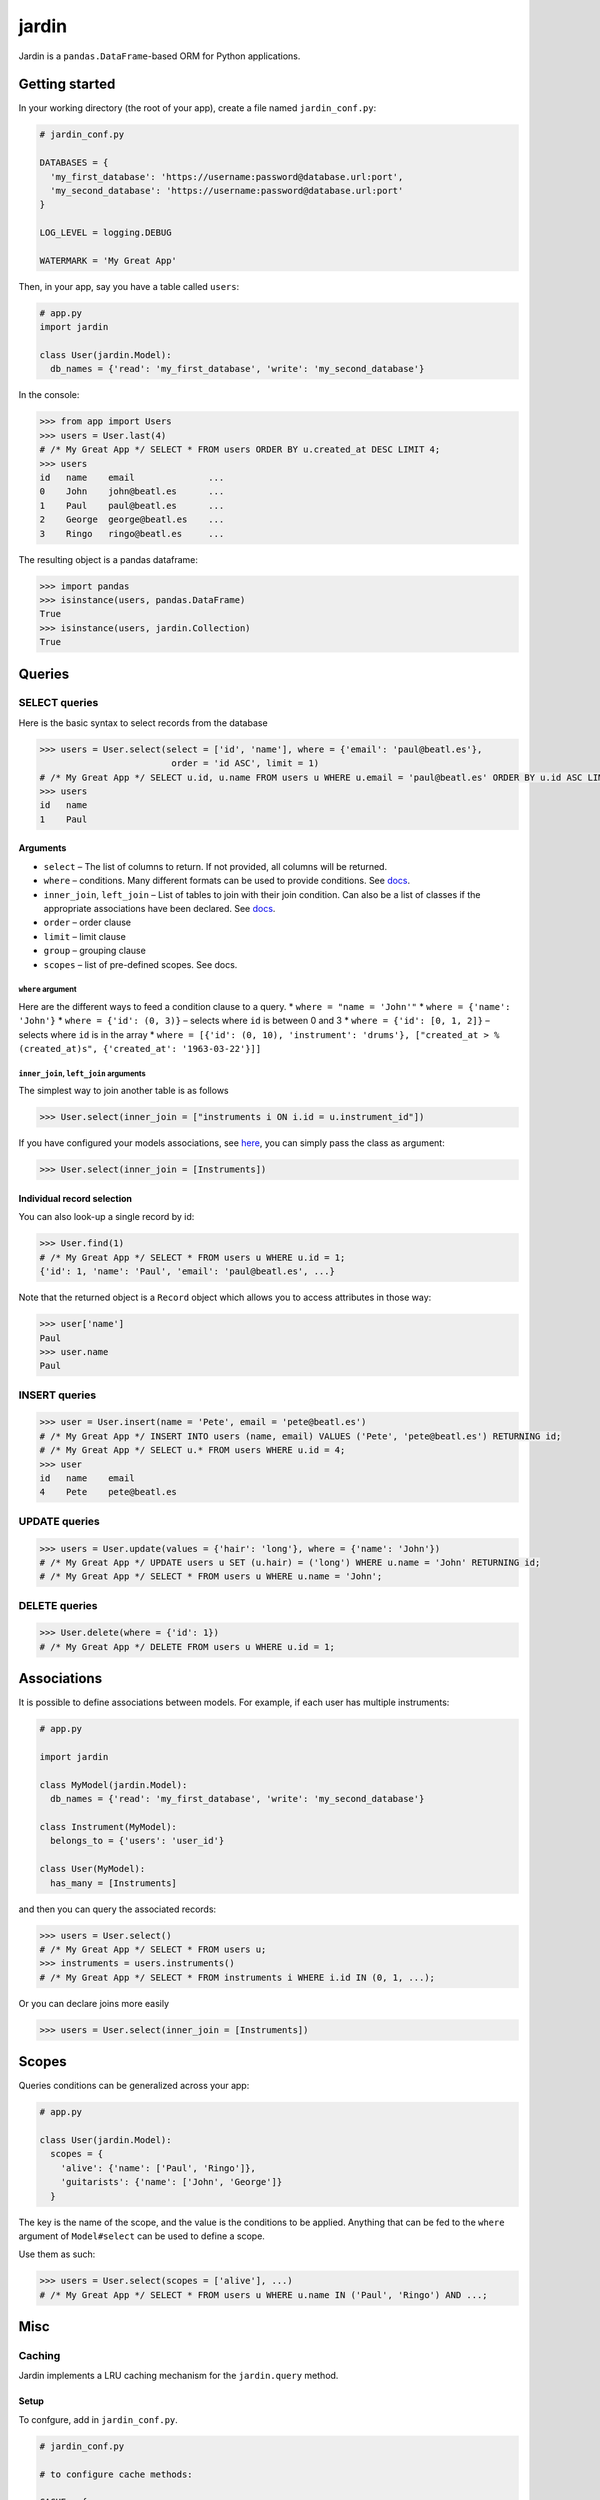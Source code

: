 jardin
======

Jardin is a ``pandas.DataFrame``-based ORM for Python applications.

Getting started
---------------

In your working directory (the root of your app), create a file named
``jardin_conf.py``:

.. code:: python

    # jardin_conf.py

    DATABASES = {
      'my_first_database': 'https://username:password@database.url:port',
      'my_second_database': 'https://username:password@database.url:port'
    }

    LOG_LEVEL = logging.DEBUG

    WATERMARK = 'My Great App'

Then, in your app, say you have a table called ``users``:

.. code:: python

    # app.py
    import jardin

    class User(jardin.Model):
      db_names = {'read': 'my_first_database', 'write': 'my_second_database'}

In the console:

.. code:: python

    >>> from app import Users
    >>> users = User.last(4)
    # /* My Great App */ SELECT * FROM users ORDER BY u.created_at DESC LIMIT 4;
    >>> users
    id   name    email              ...
    0    John    john@beatl.es      ...
    1    Paul    paul@beatl.es      ...
    2    George  george@beatl.es    ...
    3    Ringo   ringo@beatl.es     ...

The resulting object is a pandas dataframe:

.. code:: python

    >>> import pandas
    >>> isinstance(users, pandas.DataFrame)
    True
    >>> isinstance(users, jardin.Collection)
    True

Queries
-------

SELECT queries
~~~~~~~~~~~~~~

Here is the basic syntax to select records from the database

.. code:: python

    >>> users = User.select(select = ['id', 'name'], where = {'email': 'paul@beatl.es'},
                             order = 'id ASC', limit = 1)
    # /* My Great App */ SELECT u.id, u.name FROM users u WHERE u.email = 'paul@beatl.es' ORDER BY u.id ASC LIMIT 1;
    >>> users
    id   name
    1    Paul

Arguments
^^^^^^^^^

-  ``select`` – The list of columns to return. If not provided, all
   columns will be returned.
-  ``where`` – conditions. Many different formats can be used to provide
   conditions. See `docs <#where-argument>`__.
-  ``inner_join``, ``left_join`` – List of tables to join with their
   join condition. Can also be a list of classes if the appropriate
   associations have been declared. See
   `docs <#inner_join-left_join-arguments>`__.
-  ``order`` – order clause
-  ``limit`` – limit clause
-  ``group`` – grouping clause
-  ``scopes`` – list of pre-defined scopes. See docs.

``where`` argument
''''''''''''''''''

Here are the different ways to feed a condition clause to a query. \*
``where = "name = 'John'"`` \* ``where = {'name': 'John'}`` \*
``where = {'id': (0, 3)}`` – selects where ``id`` is between 0 and 3 \*
``where = {'id': [0, 1, 2]}`` – selects where ``id`` is in the array \*
``where = [{'id': (0, 10), 'instrument': 'drums'}, ["created_at > %(created_at)s", {'created_at': '1963-03-22'}]]``

``inner_join``, ``left_join`` arguments
'''''''''''''''''''''''''''''''''''''''

The simplest way to join another table is as follows

.. code:: python

    >>> User.select(inner_join = ["instruments i ON i.id = u.instrument_id"])

If you have configured your models associations, see
`here <#associations>`__, you can simply pass the class as argument:

.. code:: python

    >>> User.select(inner_join = [Instruments])

Individual record selection
^^^^^^^^^^^^^^^^^^^^^^^^^^^

You can also look-up a single record by id:

.. code:: python

    >>> User.find(1)
    # /* My Great App */ SELECT * FROM users u WHERE u.id = 1;
    {'id': 1, 'name': 'Paul', 'email': 'paul@beatl.es', ...}

Note that the returned object is a ``Record`` object which allows you to
access attributes in those way:

.. code:: python

    >>> user['name']
    Paul
    >>> user.name
    Paul

INSERT queries
~~~~~~~~~~~~~~

.. code:: python

    >>> user = User.insert(name = 'Pete', email = 'pete@beatl.es')
    # /* My Great App */ INSERT INTO users (name, email) VALUES ('Pete', 'pete@beatl.es') RETURNING id;
    # /* My Great App */ SELECT u.* FROM users WHERE u.id = 4;
    >>> user
    id   name    email
    4    Pete    pete@beatl.es

UPDATE queries
~~~~~~~~~~~~~~

.. code:: python

    >>> users = User.update(values = {'hair': 'long'}, where = {'name': 'John'})
    # /* My Great App */ UPDATE users u SET (u.hair) = ('long') WHERE u.name = 'John' RETURNING id;
    # /* My Great App */ SELECT * FROM users u WHERE u.name = 'John';

DELETE queries
~~~~~~~~~~~~~~

.. code:: python

    >>> User.delete(where = {'id': 1})
    # /* My Great App */ DELETE FROM users u WHERE u.id = 1;

Associations
------------

It is possible to define associations between models. For example, if
each user has multiple instruments:

.. code:: python

    # app.py

    import jardin

    class MyModel(jardin.Model):
      db_names = {'read': 'my_first_database', 'write': 'my_second_database'}

    class Instrument(MyModel):
      belongs_to = {'users': 'user_id'}

    class User(MyModel):
      has_many = [Instruments]

and then you can query the associated records:

.. code:: python

    >>> users = User.select()
    # /* My Great App */ SELECT * FROM users u;
    >>> instruments = users.instruments()
    # /* My Great App */ SELECT * FROM instruments i WHERE i.id IN (0, 1, ...);

Or you can declare joins more easily

.. code:: python

    >>> users = User.select(inner_join = [Instruments])

Scopes
------

Queries conditions can be generalized across your app:

.. code:: python

    # app.py

    class User(jardin.Model):
      scopes = {
        'alive': {'name': ['Paul', 'Ringo']},
        'guitarists': {'name': ['John', 'George']}
      }

The key is the name of the scope, and the value is the conditions to be
applied. Anything that can be fed to the ``where`` argument of
``Model#select`` can be used to define a scope.

Use them as such:

.. code:: python

    >>> users = User.select(scopes = ['alive'], ...)
    # /* My Great App */ SELECT * FROM users u WHERE u.name IN ('Paul', 'Ringo') AND ...;

Misc
----

Caching
~~~~~~~~~~~~~~~~~~

Jardin implements a LRU caching mechanism for the ``jardin.query`` method.

Setup
^^^^^^^^^

To confgure, add in ``jardin_conf.py``.

.. code:: python

    # jardin_conf.py

    # to configure cache methods:

    CACHE = {
        'methods' : {
            'disk': {
                'dir': <path to cache directory>, # default to `/tmp/jardin_cache` 
                'limit': 100000, # maximum size in bytes of cached files. when size of cache is above limit, files are deleted based on LRU # default to None
                },
            's3': {
                'bucket_name': <bucket name>,
                'path': <path>, # subfolder path where all cached files will be placed
                'delete_expired_files': False # default is False

            }
        },
        'method': <default method> # default to None
    }

Methods supported
^^^^^^^^^^^^^^^^^^

-  disk (files saved in ``feather`` format)
-  S3
-  memcached (coming soon)

Usage
^^^^^^^^^

Then, you can use it with:

.. code:: python

    >>> df = jardin.query(sql, params, db="jardin_db", cache=True, ttl=10, cache_method="s3")


Watermark and trace
~~~~~~~~~~~~~~~~~~~

Multiple databases
~~~~~~~~~~~~~~~~~~
